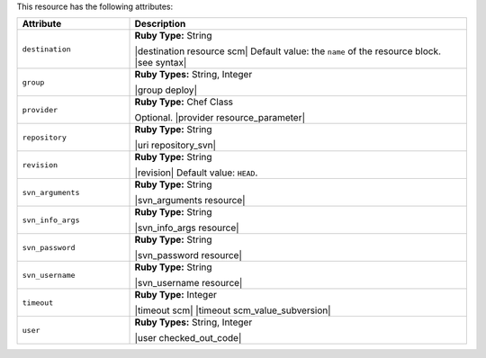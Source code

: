 .. The contents of this file are included in multiple topics.
.. This file should not be changed in a way that hinders its ability to appear in multiple documentation sets.

This resource has the following attributes:

.. list-table::
   :widths: 150 450
   :header-rows: 1

   * - Attribute
     - Description
   * - ``destination``
     - **Ruby Type:** String

       |destination resource scm| Default value: the ``name`` of the resource block. |see syntax|
   * - ``group``
     - **Ruby Types:** String, Integer

       |group deploy|
   * - ``provider``
     - **Ruby Type:** Chef Class

       Optional. |provider resource_parameter|
   * - ``repository``
     - **Ruby Type:** String

       |uri repository_svn|
   * - ``revision``
     - **Ruby Type:** String

       |revision| Default value: ``HEAD``.
   * - ``svn_arguments``
     - **Ruby Type:** String

       |svn_arguments resource|
   * - ``svn_info_args``
     - **Ruby Type:** String

       |svn_info_args resource|
   * - ``svn_password``
     - **Ruby Type:** String

       |svn_password resource|
   * - ``svn_username``
     - **Ruby Type:** String

       |svn_username resource|
   * - ``timeout``
     - **Ruby Type:** Integer

       |timeout scm| |timeout scm_value_subversion|
   * - ``user``
     - **Ruby Types:** String, Integer

       |user checked_out_code|
